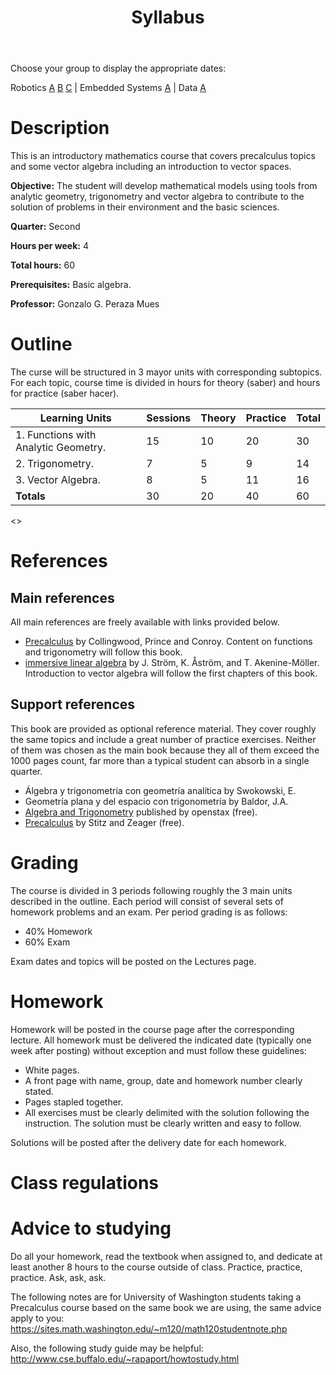 #+TITLE: Syllabus
#+OPTIONS: toc:nil num:nil


Choose your group to display the appropriate dates:

Robotics [[file:syllabus_RA.html][A]] [[file:syllabus_RB.html][B]] [[file:syllabus_RC.html][C]] | Embedded Systems [[file:syllabus_EA.html][A]] | Data [[file:syllabus_DA.html][A]]

* Description
This is an introductory mathematics course that covers precalculus topics and
some vector algebra including an introduction to vector spaces.

*Objective:* The student will develop mathematical models using tools from
analytic geometry, trigonometry and vector algebra to contribute to the solution
of problems in their environment and the basic sciences.

*Quarter:* Second

*Hours per week:* 4

*Total hours:* 60

*Prerequisites:* Basic algebra.

*Professor:* Gonzalo G. Peraza Mues

* Outline
The curse will be structured in 3 mayor units with corresponding subtopics. For
each topic, course time is divided in hours for theory (saber) and hours for
practice (saber hacer).

| Learning Units                       | Sessions | Theory | Practice | Total |
|--------------------------------------+----------+--------+----------+-------|
| 1. Functions with Analytic Geometry. |       15 |     10 |       20 |    30 |
| 2. Trigonometry.                     |        7 |      5 |        9 |    14 |
| 3. Vector Algebra.                   |        8 |      5 |       11 |    16 |
|--------------------------------------+----------+--------+----------+-------|
| *Totals*                               |       30 |     20 |       40 |    60 |

<<<outline-file>>>

* References
** Main references
All main references are freely available with links provided below.
   - [[https://sites.math.washington.edu/~m120/TheBook/TB2016.pdf][Precalculus]] by Collingwood, Prince and Conroy. Content on functions and
     trigonometry will follow this book.
   - [[http://immersivemath.com/ila/index.html][immersive linear algebra]] by J. Ström, K. Åström,
     and T. Akenine-Möller. Introduction to vector algebra will follow the first
     chapters of this book.
** Support references
This book are provided as optional reference material. They cover roughly the
same topics and include a great number of practice exercises. Neither of them
was chosen as the main book because they all of them exceed the 1000 pages
count, far more than a typical student can absorb in a single quarter.
   - Álgebra y trigonometria con geometría analítica by Swokowski, E.
   - Geometría plana y del espacio con trigonometría by Baldor, J.A.
   - [[https://openstax.org/details/algebra-and-trigonometry][Algebra and Trigonometry]] published by openstax (free).
   - [[http://www.stitz-zeager.com/szprecalculus07042013.pdf][Precalculus]] by Stitz and Zeager (free).
* Grading
The course is divided in 3 periods following roughly the 3 main units described
in the outline. Each period will consist of several sets of homework problems
and an exam. Per period grading is as follows:
 - 40% Homework
 - 60% Exam

Exam dates and topics will be posted on the Lectures page.

* Homework
Homework will be posted in the course page after the corresponding lecture. All
homework must be delivered the indicated date (typically one week after posting)
without exception and must follow these guidelines:
 - White pages.
 - A front page with name, group, date and homework number clearly stated.
 - Pages stapled together.
 - All exercises must be clearly delimited with the solution following the
   instruction. The solution must be clearly written and easy to follow.

Solutions will be posted after the delivery date for each homework.
* Class regulations

* Advice to studying
Do all your homework, read the textbook when assigned to, and dedicate at least
another 8 hours to the course outside of class. Practice, practice,
practice. Ask, ask, ask.

The following notes are for University of Washington students taking a
Precalculus course based on the same book we are using, the same advice apply to
you: [[https://sites.math.washington.edu/~m120/math120studentnote.php]]

Also, the following study guide may be helpful:
http://www.cse.buffalo.edu/~rapaport/howtostudy.html
